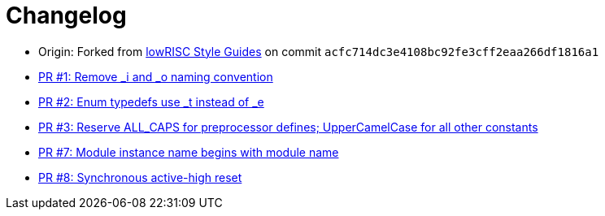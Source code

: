 = Changelog

:upstream: https://github.com/lowrisc/style-guides
:pr-1: https://github.com/xlsynth/verilog-style-guides/pull/1
:pr-2: https://github.com/xlsynth/verilog-style-guides/pull/2
:pr-3: https://github.com/xlsynth/verilog-style-guides/pull/3
:pr-7: https://github.com/xlsynth/verilog-style-guides/pull/7
:pr-8: https://github.com/xlsynth/verilog-style-guides/pull/8

* Origin: Forked from {upstream}[lowRISC Style Guides^] on commit `acfc714dc3e4108bc92fe3cff2eaa266df1816a1`
* {pr-1}[PR #1: Remove _i and _o naming convention^]
* {pr-2}[PR #2: Enum typedefs use _t instead of _e^]
* {pr-3}[PR #3: Reserve ALL_CAPS for preprocessor defines; UpperCamelCase for all other constants^]
* {pr-7}[PR #7: Module instance name begins with module name^]
* {pr-8}[PR #8: Synchronous active-high reset^]

